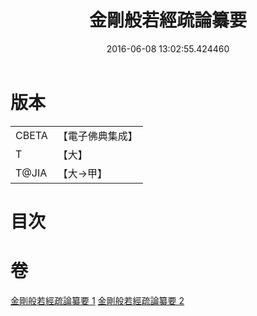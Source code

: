 #+TITLE: 金剛般若經疏論纂要 
#+DATE: 2016-06-08 13:02:55.424460

* 版本
 |     CBETA|【電子佛典集成】|
 |         T|【大】     |
 |     T@JIA|【大→甲】   |

* 目次

* 卷
[[file:KR6c0041_001.txt][金剛般若經疏論纂要 1]]
[[file:KR6c0041_002.txt][金剛般若經疏論纂要 2]]

